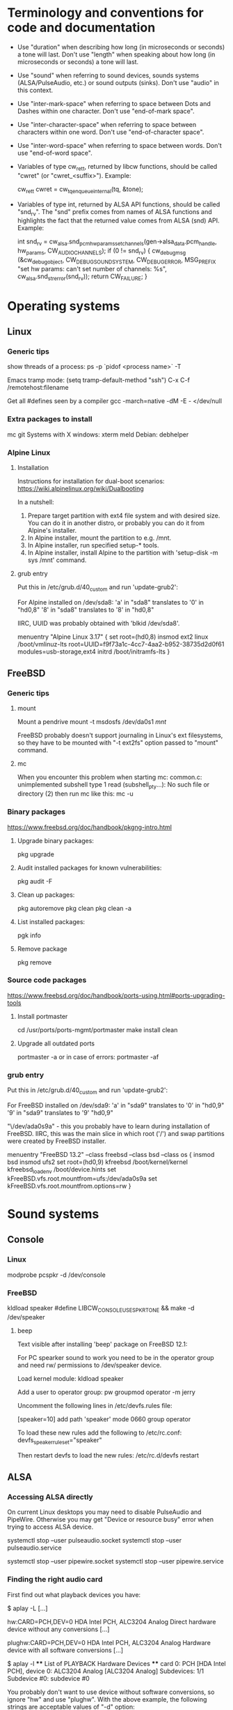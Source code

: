 * Terminology and conventions for code and documentation

 - Use "duration" when describing how long (in microseconds or seconds) a
   tone will last. Don't use "length" when speaking about how long (in
   microseconds or seconds) a tone will last.

 - Use "sound" when referring to sound devices, sounds systems
   (ALSA/PulseAudio, etc.) or sound outputs (sinks). Don't use "audio" in
   this context.

 - Use "inter-mark-space" when referring to space between Dots and Dashes
   within one character.  Don't use "end-of-mark space".

 - Use "inter-character-space" when referring to space between characters
   within one word. Don't use "end-of-character space".

 - Use "inter-word-space" when referring to space between words. Don't use
   "end-of-word space".

 - Variables of type cw_ret_t, returned by libcw functions, should be called
   "cwret" (or "cwret_<suffix>"). Example:

   cw_ret_t cwret = cw_tq_enqueue_internal(tq, &tone);

 - Variables of type int, returned by ALSA API functions, should be called
   "snd_rv". The "snd" prefix comes from names of ALSA functions and
   highlights the fact that the returned value comes from ALSA (snd)
   API. Example:

   int snd_rv = cw_alsa.snd_pcm_hw_params_set_channels(gen->alsa_data.pcm_handle, hw_params, CW_AUDIO_CHANNELS);
   if (0 != snd_rv) {
           cw_debug_msg (&cw_debug_object, CW_DEBUG_SOUND_SYSTEM, CW_DEBUG_ERROR,
                         MSG_PREFIX "set hw params: can't set number of channels: %s", cw_alsa.snd_strerror(snd_rv));
           return CW_FAILURE;
   }

* Operating systems

** Linux

*** Generic tips
show threads of a process:
ps -p `pidof <process name>`  -T


Emacs tramp mode:
(setq tramp-default-method "ssh")
C-x C-f /remotehost:filename


Get all #defines seen by a compiler
gcc -march=native -dM -E - </dev/null


*** Extra packages to install

mc git
Systems with X windows: xterm meld
Debian: debhelper

*** Alpine Linux

**** Installation

Instructions for installation for dual-boot scenarios:
https://wiki.alpinelinux.org/wiki/Dualbooting

In a nutshell:
 1. Prepare target partition with ext4 file system and with desired size. You
    can do it in another distro, or probably you can do it from Alpine's
    installer.
 2. In Alpine installer, mount the partition to e.g. /mnt.
 3. In Alpine installer, run specified setup-* tools.
 4. In Alpine installer, install Alpine to the partition with 'setup-disk -m
    sys /mnt' command.


**** grub entry

Put this in /etc/grub.d/40_custom and run 'update-grub2':

For Alpine installed on /dev/sda8:
'a' in "sda8" translates to '0' in "hd0,8"
'8' in "sda8" translates to '8' in "hd0,8"

IIRC, UUID was probably obtained with 'blkid /dev/sda8'.

menuentry "Alpine Linux 3.17" {
	set root=(hd0,8)
	insmod ext2
	linux /boot/vmlinuz-lts root=UUID=f9f73a1c-4cc7-4aa2-b952-38735d2d0f61 modules=usb-storage,ext4
	initrd /boot/initramfs-lts
}





** FreeBSD

*** Generic tips

**** mount

Mount a pendrive
mount -t msdosfs /dev/da0s1 /mnt/

FreeBSD probably doesn't support journaling in Linux's ext filesystems, so
they have to be mounted with "-t ext2fs" option passed to "mount" command.

**** mc

When you encounter this problem when starting mc:
    common.c: unimplemented subshell type 1
    read (subshell_pty...): No such file or directory (2)
then run mc like this:
    mc -u

*** Binary packages

https://www.freebsd.org/doc/handbook/pkgng-intro.html

**** Upgrade binary packages:
pkg upgrade

**** Audit installed packages for known vulnerabilities:
pkg audit -F

**** Clean up packages:
pkg autoremove
pkg clean
pkg clean -a

**** List installed packages:
pgk info

**** Remove package
pkg remove


*** Source code packages

https://www.freebsd.org/doc/handbook/ports-using.html#ports-upgrading-tools

**** Install portmaster
cd /usr/ports/ports-mgmt/portmaster
make install clean


**** Upgrade all outdated ports
portmaster -a
or in case of errors:
portmaster -af


*** grub entry

Put this in /etc/grub.d/40_custom and run 'update-grub2':

For FreeBSD installed on /dev/sda9:
'a' in "sda9" translates to '0' in "hd0,9"
'9' in "sda9" translates to '9' "hd0,9"

"\/dev/ada0s9a" - this you probably have to learn during installation of
FreeBSD. IIRC, this was the main slice in which root ('/') and swap
partitions were created by FreeBSD installer.

menuentry "FreeBSD 13.2" --class freebsd --class bsd --class os {
	insmod bsd
	insmod ufs2
	set root=(hd0,9)
	kfreebsd /boot/kernel/kernel
	kfreebsd_loadenv /boot/device.hints
	set kFreeBSD.vfs.root.mountfrom=ufs:/dev/ada0s9a
	set kFreeBSD.vfs.root.mountfrom.options=rw
}



* Sound systems
** Console

*** Linux
modprobe pcspkr
-d /dev/console

*** FreeBSD

kldload speaker
#define LIBCW_CONSOLE_USE_SPKRTONE && make
-d /dev/speaker

**** beep
Text visible after installing 'beep' package on FreeBSD 12.1:

For PC spearker sound to work you need to be in the operator group and need rw/ permissions to /dev/speaker device.

Load kernel module:
kldload speaker

Add a user to operator group:
pw groupmod operator -m jerry

Uncomment the following lines in /etc/devfs.rules file:
# Allow members of group operator to cat things to the speaker
[speaker=10]
add path 'speaker' mode 0660 group operator

To load these new rules add the following to /etc/rc.conf:
devfs_speaker_ruleset="speaker"

Then restart devfs to load the new rules:
/etc/rc.d/devfs restart

** ALSA
*** Accessing ALSA directly

On current Linux desktops you may need to disable PulseAudio and PipeWire.
Otherwise you may get "Device or resource busy" error when trying to access
ALSA device.

systemctl stop --user pulseaudio.socket
systemctl stop --user pulseaudio.service

systemctl stop --user pipewire.socket
systemctl stop --user pipewire.service

*** Finding the right audio card

First find out what playback devices you have:

$ aplay -L
[...]

hw:CARD=PCH,DEV=0
    HDA Intel PCH, ALC3204 Analog
    Direct hardware device without any conversions
[...]

plughw:CARD=PCH,DEV=0
    HDA Intel PCH, ALC3204 Analog
    Hardware device with all software conversions
[...]



$ aplay -l
 **** List of PLAYBACK Hardware Devices ****
 card 0: PCH [HDA Intel PCH], device 0: ALC3204 Analog [ALC3204 Analog]
   Subdevices: 1/1
   Subdevice #0: subdevice #0




You probably don't want to use device without software conversions, so ignore
"hw" and use "plughw". With the above example, the following strings are
acceptable values of "-d" option:

"plughw:CARD=PCH,DEV=0"
"plughw:PCH,0"
"plughw:0,0"    <---- "PCH" looked like a label of "card 0", so "PCH" is replaced with "0".

*** Troubleshooting from the ground up

1. Use 'lspci' to see if you have a sound card.
2. Use 'lsmod | grep snd' to see if you have kernel modules for sound loaded.
3. Use modprobe (e.g. 'modprobe snd_hda_intel') to load appropriate kernel
   module if necessary.

   Sometimes unloading a module and loading it again helps:
   modprobe -r snd_hda_intel
   modprobe snd_hda_intel

4. Check which groups do /dev/snd/* devices belong to, and make sure that
   your user belongs to that group.

5. Make sure your card is not muted

   amixer -c <card no>
   amixer -c <card no> set <name (e.g. Master)> unmute

6. Use 'aplay -l' to list playback devices.

   Example:
   aplay -l
   **** List of PLAYBACK Hardware Devices ****
   card 0: Intel [HDA Intel], device 0: VT1708B 8-Ch Analog [VT1708B 8-Ch Analog]
     Subdevices: 0/1
     Subdevice #0: subdevice #0
   card 0: Intel [HDA Intel], device 1: VT1708B 8-Ch Digital [VT1708B 8-Ch Digital]
     Subdevices: 1/1
     Subdevice #0: subdevice #0

7. Use 'aplay -L' to learn more about your devices.

8. Use 'alsamixer' to select correct device.

   Oftentimes the initial device presented by alsamixer shows only one
   "slider". The correct device will present multiple "sliders" for input,
   output, etc. Make sure that appropriate items (siders) are not muted (use
   'm' key to toggle).

9. See if ALSA playback works (you should hear a sound)

	aplay /usr/share/sounds/alsa/<file>

	There is also 'paplay' tool for PulseAudio that does the same.

*** Other

https://alsa.opensrc.org/Proc_asound_documentation
echo 32 > /proc/asound/card0/pcm0p/sub0/prealloc

** PulseAudio

*** General comments
PA relies on ALSA.
Make sure that appropriate ALSA packages are installed.
Make sure that ALSA works correctly, refer to ALSA chapter in this file.


*** Useful commands
pamixer --list-sinks
ncpamixer
pactl list cards
pactl list sinks


*** Sinks

List PulseAudio sink names (names that can be passed as values of '-d'
command line switch):

LC_ALL=C pactl list | grep -A2 'Sink #' | grep 'Name: ' | cut -d" " -f2

*** Stop/start

To kill pulseaudio server and prevent it from re-starting:
emacs ~/.config/pulse/client.conf
autospawn = no
pactl exit # (or killall -9 pulseaudio)

To re-start it again:
emacs ~/.config/pulse/client.conf
autospawn = yes
pulseaudio &

*** Valgrind

Testing PulseAudio under valgrind may require setting "VALGRIND=1" env in
command line. See this thread:
https://bugs.freedesktop.org/show_bug.cgi?id=42942

** OSS

*** Ubuntu

When ALSA or PulseAudio is already installed:
apt install oss-compat
apt install osspd

*** FreeBSD

kldload snd_driver
cat /dev/sndstat
./src/cw/cw -d /dev/dsp0.0

* gdb

** Linux
export LD_LIBRARY_PATH=$LD_LIBRARY_PATH:`pwd`/src/libcw/.libs
gdb --args ./src/libcw/tests/.libs/libcw_tests -A r -S a

** FreeBSD
setenv LD_LIBRARY_PATH $LD_LIBRARY_PATH:`pwd`/src/libcw/.libs
gdb --args ./src/libcw/tests/.libs/libcw_tests -A r -S a

* Performance

** callgring + kcachegrind

export LD_LIBRARY_PATH="/home/acerion/tmp/unixcw/unixcw/src/libcw/.libs"
valgrind --tool=callgrind   ./src/libcw/tests/.libs/libcw_test_all -A k -S a -N test_straight_key
callgrind_annotate --auto=yes callgrind.out.<PID>
kcachegrind


** perf

http://www.brendangregg.com/perf.html

export LD_LIBRARY_PATH="/home/acerion/tmp/unixcw/unixcw/src/libcw/.libs"
perf record --call-graph dwarf -F 200  -g  ./src/libcw/tests/.libs/libcw_test_all -A k -S a -N test_straight_key
# Show data stored in ./perf.data
perf report --stdio
perf report

* Build system
autoheader
autoreconf -fvi
libtoolize

* Lessons learned

   1. Use the test template that you created in qa/tests.org. It's a
      time saver and a good way to organize tests.
   2. Learn how to muffle the console buzzer. It's really annoying
      during long tests.
   3. CPU usage is important, especially on older/weaker
      machines. Learn how to measure it and monitor it during
      execution of programs and tests.
   4. Lower latency of audio streams leads to higher CPU usage,
      especially for PulseAudio. Find a good way to balance these two
      things.
   5. Set limited and clear goals for each release at the beginning of
      development phase. This will allow you to avoid long development cycles
      and feature creep.
   6. 10GB of disc space for FreeBSD 12.1 is not enough to have comfortable
      working env, as I'm constantly running into "no free space left"
      message. 15GB or even 20GB would be more adequate.
   7. When writing commit messages, try to formulate them in a way that will
      be easy to copy to release notes. When possible, add a summary that
      will be meaningful from user's or integrator's point of view.
   8. Maintain a section called "Quality Assurance" in changelog/NEWS file.
      Put there changes related to:
      a. increasing quality of code in the package,
      b. increasing security of program(s) compiled from the package.

      Let users know that there are specific actions taken and changes made
      to increase quality of the software that they will be using. Make the
      actions and changes more visible in the changelog/NEWS file.

* Bugs, feature requests
** DONE R0001 Bug: -lintl on Alpine is not added to linker flags

Compilation of cw on Alpine 1.17.3 is failing because linker can't find intl function:
   /usr/lib/gcc/x86_64-alpine-linux-musl/12.2.1/../../../../x86_64-alpine-linux-musl/bin/ld: /home/acerion/unixcw/unixcw/src/cwutils/i18n.c:63: undefined reference to `libintl_gettext'

Manually adding -lintl to linker's command line fixes the problem, so
it's a matter of getting linker flags on Alpine right.

See 'AC_CHECK_LIB(intl, textdomain)' in configure.ac - we probably already do
something to address this on for FreeBSD.



FIXED in 3.6.1 in commits f1ee07c6c5d4a0791dbf3a23a0b87f5c05c91ed3 and
b08d96a22490eccbe8acc6b71882b828682615ef. Code detecting whether to link with
intl library on Alpine and FreeBSD has been reworked a bit.

** TODO R0002 Feature: allow disabling cw and cwgen through ./configure
A problem with -lintl on Alpine shows that even such simple
application as cw can fail to build. To allow a quick workaround for
users, add "--disable-cw" to configure script.

While you are at it, add similar flag for cwgen.

** TODO R0003 Use suseconds_t for duration variables?

** TODO R0004 Detect unusually long times when joining generator's thread

Usually it's 2-5 microseconds, anything longer may be a sign of problems.

** TODO R0005 Module prefixes of equal length

To improve readability of debug messages, all values of MSG_PREFIX (like
"libcw/gen" or "libcw/alsa") should have the same length.

** TODO R0006 Detect missing function definitions
In order to detect libcw function declarations without definitions, write a
code that tries to generate code that calls all libcw public functions. If
definition of any function declared in public header is missing, linking
phase will fail.

Rationale: today I have detected (by sheer luck) that cw_set_debug_flags()
declaration existed in libcw_debug.h, but the function was not defined
anywhere.

** TODO R0007 Don't display unsupported sound systems
Don't show in help texts ("-h") information about sound systems
disabled during compilation. Don't show ALSA/PulseAudio information on
FreeBSD.

** TODO R0008 'Enter' in cw
Just pressing 'Enter' in cw leads to calls of
gen->write_buffer_to_sound_device(). It should not.

** TODO R0009 CPU usage of pulseaudio
Verify cpu usage of "pulseadio" process when "cw" is started and is doing
nothing at all.

** TODO R0010 math library in dependencies

Look at this warning displayed when Debian packages are being built:

dpkg-shlibdeps: warning: package could avoid a useless dependency if debian/cw/usr/bin/cwgen debian/cw/usr/bin/cw were not linked against libm.so.6 (they use none of the library's symbols)
dpkg-shlibdeps: warning: package could avoid a useless dependency if debian/cwcp/usr/bin/cwcp was not linked against libm.so.6 (it uses none of the library's symbols)

** TODO R0011 Space in xcwcp
Double-check if the first character added to text area in xcwcp is a space. If it is, then fix it.
** TODO R0012 Slope duration for tones at highest speeds
For tones at highest speeds the current tone slope duration may be too long,
and the tones may be malformed. The duration may have to be shortened.
** TODO R0013 Correct source of frequency in console code
libcw tests that should generate varying frequency (like
legacy_api_test_cw_queue_tone()) don't generate the varying
frequencies for console sound system. This is probably related to
where cw_console_write_tone_to_sound_device_internal() gets frequency
argument from.

This doesn't have impact on cw/cwcp/xcwcp, but should be fixed
nevertheless.

** TODO R0014 Integrate contents of recent debian/ directory
Use contents of the latest files from debian.org.

** TODO R0015 freedesktop.org menu file

From Debian people:

"
The one change that may be worth including into upstream is the updated
freedesktop.org menu file.  That commit on salsa.debian.org can be viewed
at the link below. [...]
https://salsa.debian.org/debian-hamradio-team/unixcw/-/commit/91a480d31452ba356e1b30ef172fc9cc830053fc
"

** TODO R0016 Add to configure.ac a check for GNU make on build machine

unixcw's Makefiles may not work with non-GNU make on non Linux machines.

** TODO R0017 Add to configure.ac a check for pkg-config

 It is necessary for configuring QT4 application (xcwcp).

** TODO R0018 Make qa_test_configure_options.sh portable

Some shells (on FreeBSD) don't like the options[] table.

** TODO R0019 Flags for disabling modules

After finalizing split of libcw into modules, add configure flags for
disabling modules (e.g. --disable-libcw-receiver, --disable-libcw-key).

** TODO R0020 pkg-config + ncurses

Check if it's possible to use pkg-config to get ncurses compilation flags.

** TODO R0021 Debian patch for reproducible builds
Integrate this patch:
https://salsa.debian.org/debian-hamradio-team/unixcw/-/blob/master/debian/patches/0004-reprotest_collate_make_fix.patch

** TODO R0022 "level 1" in test_cw_tq_gen_operations_B
Investigate value "1" in this test. Is it valid/acceptable for tests?

[II] Beginning of test
[II]  ---------------------------------------------------------------------
[II] Test name: test_cw_tq_gen_operations_B (1)
[II] Current test topic: tq
[II] Current sound system: PulseAudio
[II] Current sound device: ''
[II]  ---------------------------------------------------------------------
[II] libcw/tests: enqueueing tone (up)                                    [ OK ]
[II] libcw/tests: waiting for level 1 (up)                                [ OK ]
[II] libcw/tests: enqueueing tone (down)                                  [ OK ]
[II] libcw/tests: waiting for level 1 (down)                              [ OK ]
[II] libcw/tests: waiting for level 0 (final)                             [ OK ]
[II] End of test: test_cw_tq_gen_operations_B

** TODO R0023 Receiver errors
[II] libcw/tests: Poll representation                                     [ OK ]
[EE] cw_rec_poll_representation: 1597: libcw/rec: 'global rec': poll: space duration == INT_MAX

[EE] cw_rec_mark_begin: 1001: libcw/rec: 'global rec': mark_begin: receive state not idle and not inter-mark-space: RS_EOC_GAP
cw_start_receive_tone: Numerical result out of range
[II] Polled inter-word-space
[II] libcw/tests: Polling inter-word-space                                [ OK ]
[EE] cw_rec_mark_end: 1070: libcw/rec: 'global rec': mark_end: receiver state not RS_MARK: RS_IDLE
[II] Polled character 'U'

** TODO R0024 Each failed test should be logged to file
Having the failed tests logged to a file will make it easier to track
problems and come back to them later. Right now all we have is a long,
long log of tests (where both successful and failed tests are printed)
and a test summary table. The full log is too long, and the summary
table is not detailed enough.

The separate log file with only failed tests (full logs of failed
tests) would be a useful middle ground.

This would require buffering of a test in memory and dumping it to
file on errors.
** TODO R0025 Count ALSA errors in tests framework:
 + write: writei: Input/output error / -5
 + underruns
 + other
This will require propagating them from libcw's ALSA module up to test
framework, but it would help a lot in registering and tracking problems.

** TODO R0026 Print summary table also to disc file
It will be easier to copy/paste test results on non-X systems from a
disc file to qa/tests.org.
** TODO R0027 Track failing tests
Learn how to recognize which functions fail, learn how to count their
failures and track them over time and over OSes. Perhaps each test should
have its unique id that would be preserved even if a test function was
renamed or split.
** TODO R0028 Short first element in test_cw_gen_state_callback

On Alpine/N150 the first recorded element in test_cw_gen_state_callback has
shorter duration. This may be occurring on other machines too.

[II] Beginning of test
[II]  ---------------------------------------------------------------------
[II] Test name: test_cw_gen_state_callback
[II] Current test topic: gen
[II] Current sound system: ALSA
[II] Current sound device: ''
[II]  ---------------------------------------------------------------------
[II] dot duration  = 300000 us
[II] dash duration = 900000 us
[II] eoe duration  = 300000 us
[II] ics duration  = 600000 us
[II] iws duration  = 1500000 us
[II] additional duration =      0 us
[II] adjustment duration =      0 us
[II] speed = 4 WPM
[II] Call   1, state 0, representation = '^', duration of previous element = 813530 us  <---- Here, noticeably shorter than 896056 or 896076 or 917133 below.
[II] Call   2, state 1, representation = '-', duration of previous element = 298656 us
[II] Call   3, state 0, representation = '^', duration of previous element = 896056 us
[II] Call   4, state 1, representation = '-', duration of previous element = 298629 us
[II] Call   5, state 0, representation = '^', duration of previous element = 896076 us
[II] Call   6, state 1, representation = '-', duration of previous element = 917133 us
[II] Call   7, state 0, representation = '^', duration of previous element = 896001 us
[II] Call   8, state 1, representation = '-', duration of previous element = 298677 us
[II] Call   9, state 0, representation = '^', duration of previous element = 896039 us
[II] Call  10, state 1, representation = '-', duration of previous element = 298646 us
[II] Call  11, state 0, representation = '^', duration of previous element = 896103 us

** TODO R0029 Add code checkers tests
Add "run clang-tidy and cppcheck" for each platform and each package to
qa/tests.org.

** TODO R0030 Fix long duration of valgrind tests
When libcw tests binary is executed under valgrind, its execution
takes a lot of time because the tests call vsnprintf() a lot
(indirectly through snprintf() and vsnprintf()). We can really shorten
the duration of tests if only we will find a way to decrease usage of
these functions.
** TODO R0031 Implement a fully automatic testing of cwgen's output
Pass to cwgen all combinations of command line args, and examine if
cwgen's output is generating what is requested. Also check randomness
of output.
** TODO R0032 Test of installation and usage of library
Add following test to tests of unixcw:
1. Compile the install unixcw:
./configure --prefix=$HOME && make && make install
2. Compile cwdaemon using libcw headers and library installed in
   $HOME.
PKG_CONFIG_PATH=$HOME/lib/pkgconfig/ ./configure && make
3. Run cwdaemon using libcw library installed in $HOME.
LD_LIBRARY_PATH+=$LD_LIBRARY_PATH:$HOME/lib ./src/cwdaemon -x p -n
./examples/example.sh
** TODO R0033 Add 'build Debian package' test
Add "run 'build Debian package' test" to list of tests in qa/tests.org.
** TODO R0034 Add qa/ script for reproducible Debian builds
https://manpages.debian.org/buster/reprotest/reprotest.1.en.html
** TODO R0035 Feature: remove cw_assert() from libcw

Replace it with dev debug message that is compiled only in dev builds.
** TODO R0036 Feature: run tests with dev features enabled
There are sections of code that are enabled only in dev builds: e.g. some
additional checks and safeguards. The unit/integration code must have a
chance at triggering these checks and safeguards.
** TODO R0037 Feature: non-hardcoded package version number

Right now the package number (e.g. 3.6.0) is explicitly given in many places
in the package. Come up with a way to at least decrease the count of places
where the number is hardcoded - use some #define or something like this.
** TODO R0038 Feature: changelogs in Debian packages
Debian packages contain changelog files that describe user-facing changes.
The files are somehow taken from unixcw package, but are now outdated. Do
something to make them up-to-date.

Example file: cwcp_3.6.1-1_amd64.deb/CONTENTS/usr/share/doc/cwcp/changelog.gz
** TODO R0039 'warn unused return value'

During building of Debian packages I noticed a compiler warning:

    warning: ignoring return value of ‘write’ declared with attribute ‘warn_unused_result’ [-Wunused-result]

Why this issue was not found earlier? Am I missing some compiler warning in
my flags?

It may be required to set -D_FORTIFY_SOURCE=1 (or =2) to see this warning
during compilation time.

** TODO R0040 Add more compilation flags

Generic: -Wunused -Wsign-conversion -Wmisleading-indentation -Wduplicated-branches -Walloc-zero -Wconversion -Wformat-signedness -Wuninitialized -Winit-self -Wundef -Wunused-macros -Wstrict-aliasing -Wattributes -Wmain -Wpointer-arith -Wunused-result

C: -Wimplicit-int -Wimplicit-function-declaration -Wint-conversion -Wpointer-sign -Wincompatible-pointer-types -Wold-style-definition

C++: -Woverloaded-virtual -Wuseless-cast -Wnarrowing -Wwrite-strings

For Debian: -Wdate-time

Inspired by:
https://medium.com/@costaparas/the-gcc-warning-flags-every-c-programmer-should-know-about-8846c4a9bc94
https://cpp-polska.pl/post/flagi-wall-i-wextra-to-nie-wszystko-czyli-zbior-przydatnych-flag-do-gcc

** TODO R0041 Bump value of -D_FORTIFY_SOURCE from 1 to 2

configure.ac specifies this macro for C and for C++, but with value of '1'.
Increase the value to '2' and do lots of tests to ensure that no run-time
errors occur.

** TODO R0042 Clean up compilation flags in configure.ac

Right now the section of code in configure.ac that adds compilation flags
(-Wxyz) is messy. Clean it up. Remove sections related to unsupported
compilers - you can't test them anyway.

** TODO R0043 QA in README and NEWS

1. Add to README some information about QA mechanisms in the package:
 - automatic tests of libcw and other components,
 - static code analysis,
 - compiler flags,
 - other

2. Add to prerelease checklist some steps that will require:
 - reviewing of recent QA changes and adding them to NEWS file,
 - reviewing of recent QA changes and updating QA section in README.

Let users of unixcw know that there is some QA effort put into this software.

There is already some description of QA measures in src/libcw/tests/README.
Move the description out of that file.

** TODO R0044 CXXFLAGS in configure.ac

Print value of CXXFLAGS the same way that you print value of CFLAGS in
summary of ./configure script.

** TODO R0045 use receiver in legacy_api_test_gen_remove_last_character

Use receiver in legacy_api_test_gen_remove_last_character() test function to
receive played string and to confirm that characters have been removed. The
receiver is used in tests of related 'modern API' function
test_cw_gen_remove_last_character().

** TODO R0046 Improve timing characteristics of PulseAudio

Results of libcw 'test_cw_gen_state_callback' test for PulseAudio are very
poor, especially for higher generator's speeds. Find out why the results are
so bad and fix the root cause.

** TODO R0047 Use standard solution for command line options

cw_cmdline.c is using a solution that looks like a non-standard approach to
defining command line options:
""s:|system,d:|device,w:|wpm,t:|tone,v:|volume,1:|alsa-period-size..."

Replace it with getopt(), getopt_long(), 'struct option long_options[]' and
such.

** TODO R0048 No pause between libcw tests

Each test in libcw test binary is preceded by a short (2-3 seconds) space.
This space is introduced to give a tester some time to read the test's
header/description.

This space is unnecessary (and annoying) when the tests are executed during
"make check". Add a flag that controls the space, and decrease time of
running of "make check" for libcw.

** TODO R0049 Add static code analysis with gcc -fanalyzer
https://gcc.gnu.org/onlinedocs/gcc-10.1.0/gcc/Static-Analyzer-Options.html

** TODO R0050 Add receiver functionality to cwcp
User has asked for similar "receiver" functionality as it exists in xcwcp,
where you can use either keyboard (Enter/Space/Up/Down keys) or mouse
Left/Right buttons) to simulate Morse key, and let a program interpret input
from the Morse key.

